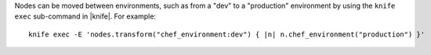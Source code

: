 .. The contents of this file are included in multiple topics.
.. This file should not be changed in a way that hinders its ability to appear in multiple documentation sets.

Nodes can be moved between environments, such as from a "dev" to a "production" environment by using the ``knife exec`` sub-command in |knife|. For example::

   knife exec -E 'nodes.transform("chef_environment:dev") { |n| n.chef_environment("production") }'

